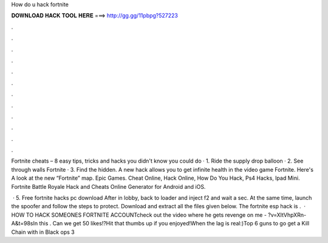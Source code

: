 How do u hack fortnite



𝐃𝐎𝐖𝐍𝐋𝐎𝐀𝐃 𝐇𝐀𝐂𝐊 𝐓𝐎𝐎𝐋 𝐇𝐄𝐑𝐄 ===> http://gg.gg/11pbpg?527223



.



.



.



.



.



.



.



.



.



.



.



.

Fortnite cheats – 8 easy tips, tricks and hacks you didn't know you could do · 1. Ride the supply drop balloon · 2. See through walls Fortnite · 3. Find the hidden. A new hack allows you to get infinite health in the video game Fortnite. Here's A look at the new “Fortnite” map. Epic Games. Cheat Online, Hack Online, How Do You Hack, Ps4 Hacks, Ipad Mini. Fortnite Battle Royale Hack and Cheats Online Generator for Android and iOS.

 · 5. Free fortnite hacks pc download After in lobby, back to loader and inject f2 and wait a sec. At the same time, launch the spoofer and follow the steps to protect. Download and extract all the files given below. The fortnite esp hack is .  · HOW TO HACK SOMEONES FORTNITE ACCOUNTcheck out the video where he gets revenge on me - ?v=XItVhpXRn-A&t=98sIn this . Can we get 50 likes!?Hit that thumbs up if you enjoyed!When the lag is real:)Top 6 guns to go get a Kill Chain with in Black ops 3
